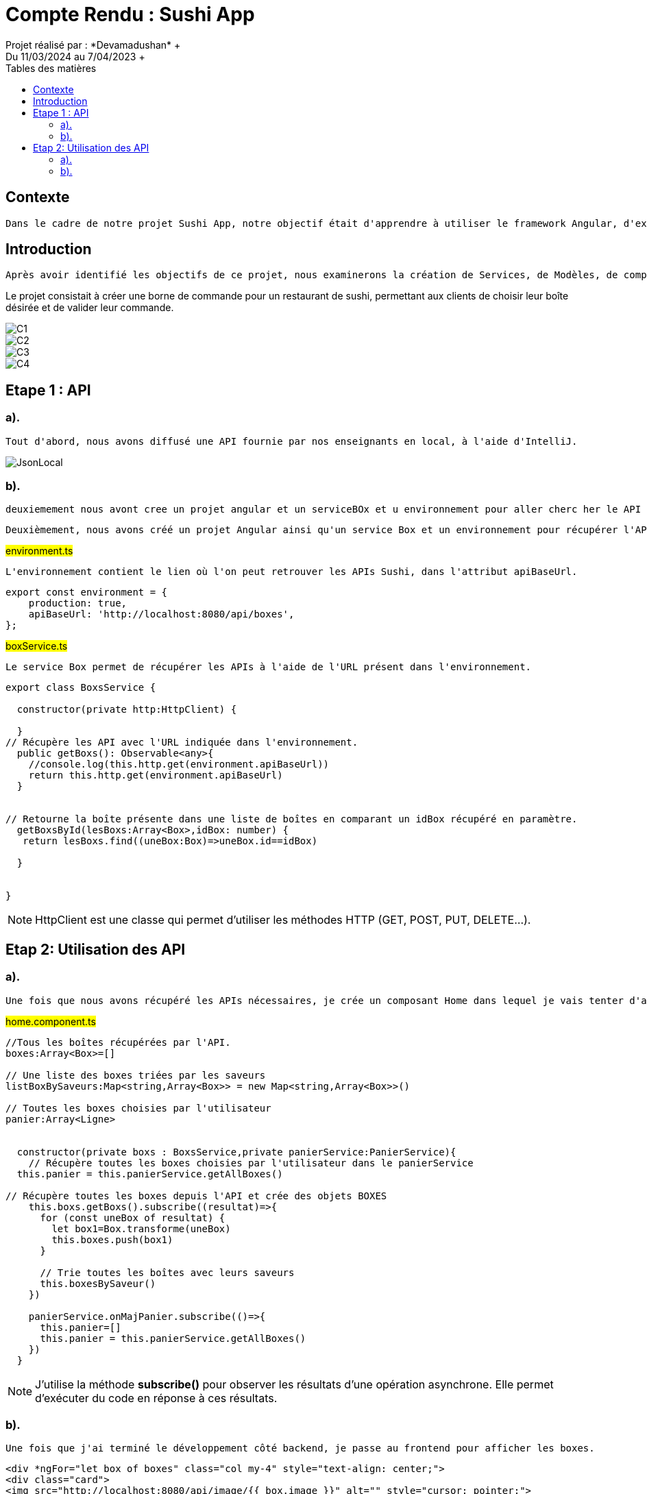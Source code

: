 = Compte Rendu : Sushi App
:toc-title: Tables des matières
:toc: top
Projet réalisé par : *Devamadushan* +
Du 11/03/2024 au 7/04/2023 +
== Contexte
----
Dans le cadre de notre projet Sushi App, notre objectif était d'apprendre à utiliser le framework Angular, d'explorer et de développer des compétences en programmation TypeScript(Front end), et de stimuler notre créativité.
----
== Introduction
----
Après avoir identifié les objectifs de ce projet, nous examinerons la création de Services, de Modèles, de composants, de classes et de méthodes. Nous aborderons également les difficultés rencontrées avant de conclure.
----
Le projet consistait à créer une borne de commande pour un restaurant de sushi, permettant aux clients de choisir leur boîte désirée et de valider leur commande.

image::src/assets/C1.png[]
image::src/assets/C2.png[]
image::src/assets/C3.png[]
image::src/assets/C4.png[]

== Etape 1 : API
=== a).
----
Tout d'abord, nous avons diffusé une API fournie par nos enseignants en local, à l'aide d'IntelliJ.
----
image::src/assets/JsonLocal.png[]
=== b).
----
deuxiemement nous avont cree un projet angular et un serviceBOx et u environnement pour aller cherc her le API qui est present en Localhost.
----
----
Deuxièmement, nous avons créé un projet Angular ainsi qu'un service Box et un environnement pour récupérer l'API présente en local.
----
#environment.ts#
----
L'environnement contient le lien où l'on peut retrouver les APIs Sushi, dans l'attribut apiBaseUrl.
----
[source,typescript]
----
export const environment = {
    production: true,
    apiBaseUrl: 'http://localhost:8080/api/boxes',
};
----


#boxService.ts#
----
Le service Box permet de récupérer les APIs à l'aide de l'URL présent dans l'environnement.
----

[source,typescript]
----
export class BoxsService {

  constructor(private http:HttpClient) {

  }
// Récupère les API avec l'URL indiquée dans l'environnement.
  public getBoxs(): Observable<any>{
    //console.log(this.http.get(environment.apiBaseUrl))
    return this.http.get(environment.apiBaseUrl)
  }


// Retourne la boîte présente dans une liste de boîtes en comparant un idBox récupéré en paramètre.
  getBoxsById(lesBoxs:Array<Box>,idBox: number) {
   return lesBoxs.find((uneBox:Box)=>uneBox.id==idBox)

  }


}
----
NOTE: HttpClient est une classe qui permet d'utiliser les méthodes HTTP (GET, POST, PUT, DELETE...).

== Etap 2: Utilisation des API
=== a).
----
Une fois que nous avons récupéré les APIs nécessaires, je crée un composant Home dans lequel je vais tenter d'afficher toutes les boîtes de sushi collectées.
----
#home.component.ts#
[source, typescript]
----
//Tous les boîtes récupérées par l'API.
boxes:Array<Box>=[]

// Une liste des boxes triées par les saveurs
listBoxBySaveurs:Map<string,Array<Box>> = new Map<string,Array<Box>>()

// Toutes les boxes choisies par l'utilisateur
panier:Array<Ligne>


  constructor(private boxs : BoxsService,private panierService:PanierService){
    // Récupère toutes les boxes choisies par l'utilisateur dans le panierService
  this.panier = this.panierService.getAllBoxes()

// Récupère toutes les boxes depuis l'API et crée des objets BOXES
    this.boxs.getBoxs().subscribe((resultat)=>{
      for (const uneBox of resultat) {
        let box1=Box.transforme(uneBox)
        this.boxes.push(box1)
      }

      // Trie toutes les boîtes avec leurs saveurs
      this.boxesBySaveur()
    })

    panierService.onMajPanier.subscribe(()=>{
      this.panier=[]
      this.panier = this.panierService.getAllBoxes()
    })
  }
----

NOTE: J'utilise la méthode *subscribe()* pour observer les résultats d'une opération asynchrone. Elle permet d'exécuter du code en réponse à ces résultats.


=== b).
----
Une fois que j'ai terminé le développement côté backend, je passe au frontend pour afficher les boxes.
----
[source, html]
----
<div *ngFor="let box of boxes" class="col my-4" style="text-align: center;">
<div class="card">
<img src="http://localhost:8080/api/image/{{ box.image }}" alt="" style="cursor: pointer;">
<br>
<button class="button-box" (click)="addPanier(box)">{{ box.nom }} <i class="bi bi-plus-circle-fill"style="position: absolute;margin-left: 6%;margin-top: -5%;color:black"></i></button>
<p style="font-size: 70%;">{{ box.pieces }} pieces</p>
<i class="bi bi-eye"  [routerLink]="'detail/' + box.id" style="cursor: pointer;"></i>
</div>

<p style="color: white; padding-left: 2%;padding-right: 2%;margin: auto; background-color: #ff7f17; width: 20%;margin-top: 5%;">  {{ box.prix }}€</p>
<hr style="width: 50%; margin: auto;">
</div>
----
----
J'utilise une boucle for-of pour parcourir un par un les attributs de la variable "boxes" et j'essaie d'afficher le nom, le prix et l'image de chaque boîte.
----
